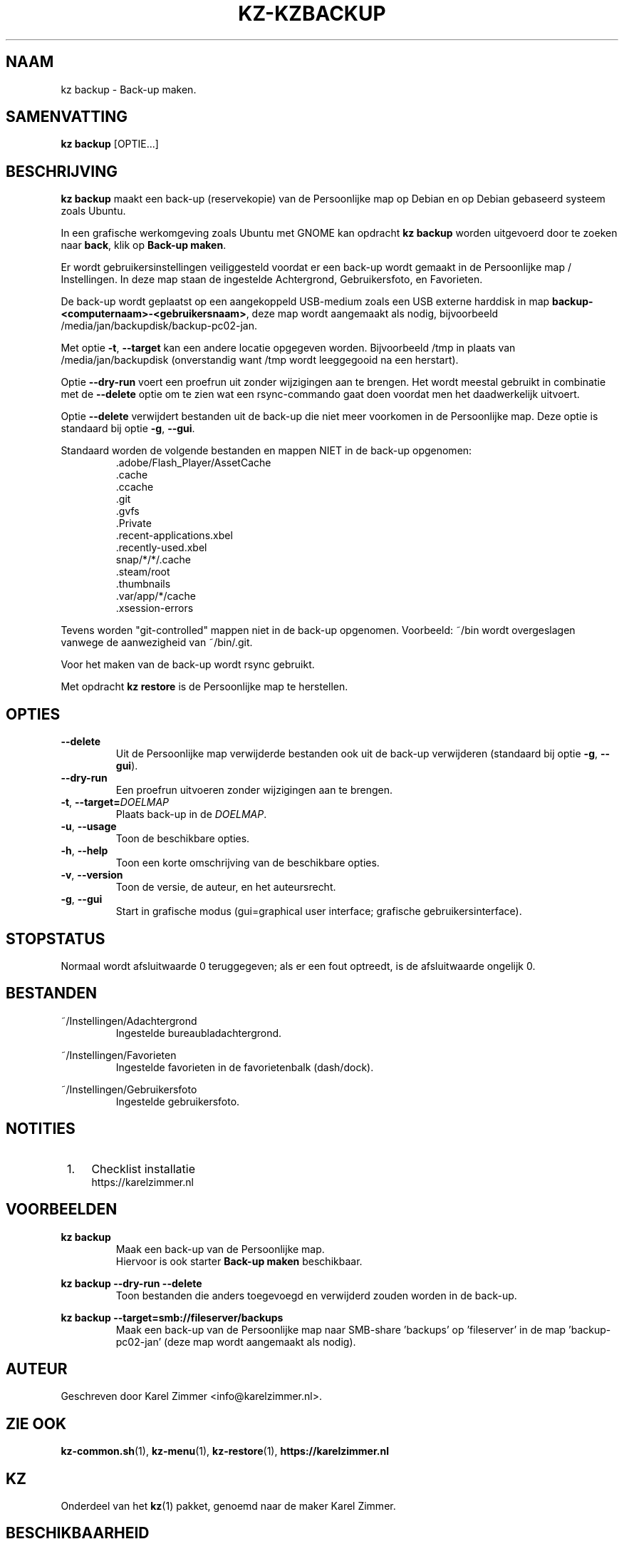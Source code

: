 .\"############################################################################
.\"# Man-pagina voor kz backup.
.\"#
.\"# Geschreven door Karel Zimmer <info@karelzimmer.nl> en gelicentieerd onder
.\"# CC0 <http://creativecommons.org/publicdomain/zero/1.0/deed.nl>.
.\"############################################################################
.\"
.TH KZ-KZBACKUP 1 "" "kz 365" "KZ Handleiding"
.\"
.\"
.SH NAAM
kz backup \- Back-up maken.
.\"
.\"
.SH SAMENVATTING
.B kz backup
[OPTIE...]
.\"
.\"
.SH BESCHRIJVING
\fBkz backup\fR maakt een back-up (reservekopie) van de Persoonlijke map op
Debian en op Debian gebaseerd systeem zoals Ubuntu.
.sp
In een grafische werkomgeving zoals Ubuntu met GNOME kan opdracht
\fBkz backup\fR worden uitgevoerd door te zoeken naar \fBback\fR, klik op
\fBBack-up maken\fR.
.sp
Er wordt gebruikersinstellingen veiliggesteld voordat er een back-up wordt
gemaakt in de Persoonlijke map / Instellingen. In deze map staan de ingestelde
Achtergrond, Gebruikersfoto, en Favorieten.
.sp
De back-up wordt geplaatst op een aangekoppeld USB-medium zoals een USB externe
harddisk in map \fBbackup-<computernaam>-<gebruikersnaam>\fR, deze map
wordt aangemaakt als nodig, bijvoorbeeld
/media/jan/backupdisk/backup-pc02-jan.
.sp
Met optie \fB-t\fR, \fB--target\fR kan een andere locatie opgegeven worden.
Bijvoorbeeld /tmp in plaats van /media/jan/backupdisk (onverstandig want /tmp
wordt leeggegooid na een herstart).
.sp
Optie \fB--dry-run\fR voert een proefrun uit zonder wijzigingen aan te brengen.
Het wordt meestal gebruikt in combinatie met de \fB--delete\fR optie om te zien
wat een rsync-commando gaat doen voordat men het daadwerkelijk uitvoert.
.sp
Optie \fB--delete\fR verwijdert bestanden uit de back-up die niet meer
voorkomen in de Persoonlijke map. Deze optie is standaard bij optie \fB-g\fR,
\fB--gui\fR.
.sp
Standaard worden de volgende bestanden en mappen NIET in de back-up opgenomen:
.RS
 .adobe/Flash_Player/AssetCache
 .cache
 .ccache
 .git
 .gvfs
 .Private
 .recent-applications.xbel
 .recently-used.xbel
 snap/*/*/.cache
 .steam/root
 .thumbnails
 .var/app/*/cache
 .xsession-errors
.RE
.sp
Tevens worden "git-controlled" mappen niet in de back-up opgenomen. Voorbeeld:
~/bin wordt overgeslagen vanwege de aanwezigheid van ~/bin/.git.
.sp
Voor het maken van de back-up wordt rsync gebruikt.
.sp
Met opdracht \fBkz restore\fR is de Persoonlijke map te herstellen.
.\"
.\"
.SH OPTIES
.TP
\fB--delete\fR
Uit de Persoonlijke map verwijderde bestanden ook uit de back-up verwijderen
(standaard bij optie \fB-g\fR, \fB--gui\fR).
.TP
\fB--dry-run\fR
Een proefrun uitvoeren zonder wijzigingen aan te brengen.
.TP
\fB-t\fR, \fB--target=\fIDOELMAP\fR
Plaats back-up in de \fIDOELMAP\fR.
.TP
\fB-u\fR, \fB--usage\fR
Toon de beschikbare opties.
.TP
\fB-h\fR, \fB--help\fR
Toon een korte omschrijving van de beschikbare opties.
.TP
\fB-v\fR, \fB--version\fR
Toon de versie, de auteur, en het auteursrecht.
.TP
\fB-g\fR, \fB--gui\fR
Start in grafische modus
(gui=graphical user interface; grafische gebruikersinterface).
.\"
.\"
.SH STOPSTATUS
Normaal wordt afsluitwaarde 0 teruggegeven; als er een fout optreedt, is de
afsluitwaarde ongelijk 0.
.\"
.\"
.SH BESTANDEN
~/Instellingen/Adachtergrond
.RS
Ingestelde bureaubladachtergrond.
.RE
.sp
~/Instellingen/Favorieten
.RS
Ingestelde favorieten in de favorietenbalk (dash/dock).
.RE
.sp
~/Instellingen/Gebruikersfoto
.RS
Ingestelde gebruikersfoto.
.RE
.\"
.\"
.SH NOTITIES
.IP " 1." 4
Checklist installatie
.RS 4
https://karelzimmer.nl
.RE
.\"
.\"
.SH VOORBEELDEN
.sp
\fBkz backup\fR
.RS
Maak een back-up van de Persoonlijke map.
.br
Hiervoor is ook starter \fBBack-up maken\fR beschikbaar.
.RE
.sp
\fBkz backup --dry-run --delete\fR
.RS
Toon bestanden die anders toegevoegd en verwijderd zouden worden in de back-up.
.RE
.sp
\fBkz backup --target=smb://fileserver/backups\fR
.RS
Maak een back-up van de Persoonlijke map naar SMB-share 'backups' op\
 'fileserver' in de map 'backup-pc02-jan' (deze map wordt aangemaakt als
nodig).
.RE
.\"
.\"
.SH AUTEUR
Geschreven door Karel Zimmer <info@karelzimmer.nl>.
.\"
.\"
.SH ZIE OOK
\fBkz-common.sh\fR(1),
\fBkz-menu\fR(1),
\fBkz-restore\fR(1),
\fBhttps://karelzimmer.nl\fR
.\"
.\"
.SH KZ
Onderdeel van het \fBkz\fR(1) pakket, genoemd naar de maker Karel Zimmer.
.\"
.\"
.SH BESCHIKBAARHEID
Opdracht \fBkz backup\fR is onderdeel van het pakket \fBkz\fR en is
beschikbaar vanaf Karel Zimmer - Linux - Scripts
<https://karelzimmer.nl/html/linux.html#scripts>.
